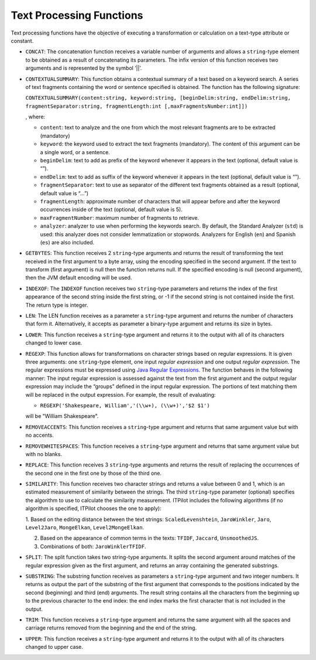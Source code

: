 .. _itp_gen_environment_guide_text_processing_functions:

=========================
Text Processing Functions
=========================

Text processing functions have the objective of executing a
transformation or calculation on a text-type attribute or constant.


-  ``CONCAT``: The concatenation function receives a variable number of
   arguments and allows a ``string``-type element to be obtained as a
   result of concatenating its parameters. The infix version of this
   function receives two arguments and is represented by the symbol ‘\|\|’.

-  ``CONTEXTUALSUMMARY``: This function obtains a contextual summary of a
   text based on a keyword search. A series of text fragments containing
   the word or sentence specified is obtained. The function has the
   following signature:

   ``CONTEXTUALSUMMARY(content:string, keyword:string, [beginDelim:string,
   endDelim:string, fragmentSeparator:string, fragmentLength:int [,maxFragmentsNumber:int]])``
   
   , where:
   
   -  ``content``: text to analyze and the one from which the most relevant
      fragments are to be extracted (mandatory)
   -  ``keyword``: the keyword used to extract the text fragments
      (mandatory). The content of this argument can be a single word, or a
      sentence.
   -  ``beginDelim``: text to add as prefix of the keyword whenever it
      appears in the text (optional, default value is “”).
   -  ``endDelim``: text to add as suffix of the keyword whenever it
      appears in the text (optional, default value is “”).
   -  ``fragmentSeparator``: text to use as separator of the different text
      fragments obtained as a result (optional, default value is “…”)
   -  ``fragmentLength``: approximate number of characters that will appear
      before and after the keyword occurrences inside of the text
      (optional, default value is 5).
   -  ``maxFragmentNumber``: maximum number of fragments to retrieve.
   -  ``analyzer``: analyzer to use when performing the keywords search. By
      default, the Standard Analyzer (``std``) is used: this analyzer does
      not consider lemmatization or stopwords. Analyzers for English
      (``en``) and Spanish (``es``) are also included.

-  ``GETBYTES``: This function receives 2 ``string``-type arguments and
   returns the result of transforming the text received in the first
   argument to a byte array, using the encoding specified in the second
   argument. If the text to transform (first argument) is null then the
   function returns null. If the specified encoding is null (second
   argument), then the JVM default encoding will be used.

-  ``INDEXOF``: The ``INDEXOF`` function receives two ``string``-type
   parameters and returns the index of the first appearance of the second
   string inside the first string, or -1 if the second string is not
   contained inside the first. The return type is integer.

-  ``LEN``: The LEN function receives as a parameter a ``string``-type
   argument and returns the number of characters that form it.
   Alternatively, it accepts as parameter a binary-type argument and
   returns its size in bytes.

-  ``LOWER``: This function receives a ``string``-type argument and returns
   it to the output with all of its characters changed to lower case.

-  ``REGEXP``: This function allows for transformations on character
   strings based on regular expressions. It is given three arguments: one
   ``string``-type element, one input *regular* *expression* and one output
   *regular expression*. The regular expressions must be expressed using
   `Java Regular Expressions <https://docs.oracle.com/javase/8/docs/api/index.html?java/util/regex/Pattern.html>`_.
   The function behaves in the following manner: The input regular
   expression is assessed against the text from the first argument and the
   output regular expression may include the “groups” defined in the input
   regular expression. The portions of text matching them will be replaced
   in the output expression. For example, the result of evaluating:

   -  ``REGEXP('Shakespeare, William','(\\w+), (\\w+)','$2 $1')``

   will be "William Shakespeare".

-  ``REMOVEACCENTS``: This function receives a ``string``-type argument and
   returns that same argument value but with no accents.

-  ``REMOVEWHITESPACES``: This function receives a ``string``-type argument
   and returns that same argument value but with no blanks.

-  ``REPLACE``: This function receives 3 ``string``-type arguments and
   returns the result of replacing the occurrences of the second one in the
   first one by those of the third one.

-  ``SIMILARITY``: This function receives two character strings and returns
   a value between 0 and 1, which is an estimated measurement of similarity
   between the strings. The third ``string``-type parameter (optional)
   specifies the algorithm to use to calculate the similarity measurement.
   ITPilot includes the following algorithms (if no algorithm is specified,
   ITPilot chooses the one to apply):


   1. Based on the editing distance between the text strings:
   ``ScaledLevenshtein``, ``JaroWinkler``, ``Jaro``, ``Level2Jaro``,
   ``MongeElkan``, ``Level2MongeElkan``.

   2. Based on the appearance of common terms in the texts: ``TFIDF``,
      ``Jaccard``, ``UnsmoothedJS``.

   3. Combinations of both: ``JaroWinklerTFIDF``.

-  ``SPLIT``: The split function takes two string-type arguments. It splits
   the second argument around matches of the regular expression given as
   the first argument, and returns an array containing the generated
   substrings.

-  ``SUBSTRING``: The substring function receives as parameters a
   ``string``-type argument and two integer numbers. It returns as output
   the part of the substring of the first argument that corresponds to the
   positions indicated by the second (beginning) and third (end) arguments.
   The result string contains all the characters from the beginning up to
   the previous character to the end index: the end index marks the first
   character that is not included in the output.

-  ``TRIM``: This function receives a ``string``-type argument and returns
   the same argument with all the spaces and carriage returns removed from
   the beginning and the end of the string.

-  ``UPPER``: This function receives a ``string``-type argument and returns
   it to the output with all of its characters changed to upper case.
